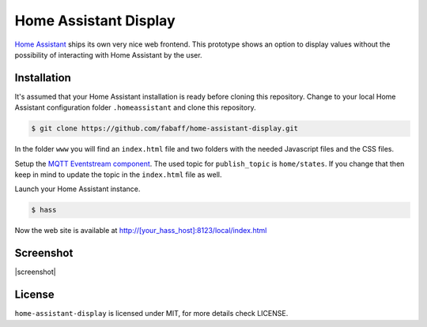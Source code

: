 Home Assistant Display
======================

`Home Assistant <https://home-assistant.io>`__ ships its own very nice
web frontend. This prototype shows an option to display values without
the possibility of interacting with Home Assistant by the user. 

Installation
------------
It's assumed that your Home Assistant installation is ready before cloning
this repository. Change to your local Home Assistant configuration folder
``.homeassistant`` and clone this repository.

.. code:: bash

    $ git clone https://github.com/fabaff/home-assistant-display.git

In the folder ``www`` you will find an ``index.html`` file and two folders 
with the needed Javascript files and the CSS files.

Setup the `MQTT Eventstream component <https://home-assistant.io/components/mqtt_eventstream/>`__.
The used topic for ``publish_topic`` is ``home/states``. If you change that
then keep in mind to update the topic in the ``index.html`` file as well.

Launch your Home Assistant instance.

.. code:: bash

    $ hass

Now the web site is available at http://[your_hass_host]:8123/local/index.html


Screenshot
----------

|screenshot|

License
-------
``home-assistant-display`` is licensed under MIT, for more details check
LICENSE.

.. |screenshot| https://raw.githubusercontent.com/fabaff/home-assistant-display/master/ha-display.png
   :target: https://github.com/fabaff/home-assistant-display
